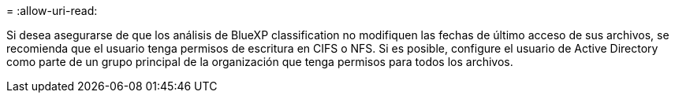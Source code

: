 = 
:allow-uri-read: 


Si desea asegurarse de que los análisis de BlueXP classification no modifiquen las fechas de último acceso de sus archivos, se recomienda que el usuario tenga permisos de escritura en CIFS o NFS. Si es posible, configure el usuario de Active Directory como parte de un grupo principal de la organización que tenga permisos para todos los archivos.
